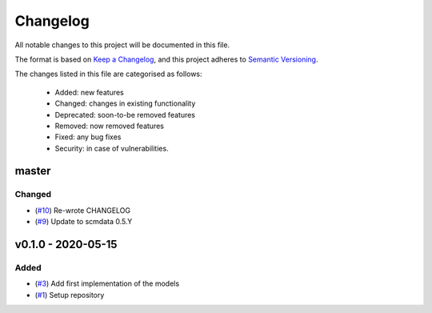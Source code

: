 Changelog
=========

All notable changes to this project will be documented in this file.

The format is based on `Keep a Changelog <https://keepachangelog.com/en/1.0.0/>`_, and this project adheres to `Semantic Versioning <https://semver.org/spec/v2.0.0.html>`_.

The changes listed in this file are categorised as follows:

    - Added: new features
    - Changed: changes in existing functionality
    - Deprecated: soon-to-be removed features
    - Removed: now removed features
    - Fixed: any bug fixes
    - Security: in case of vulnerabilities.

master
------

Changed
~~~~~~~

- (`#10 <https://github.com/openscm/openscm-twolayermodel/pull/10>`_) Re-wrote CHANGELOG
- (`#9 <https://github.com/openscm/openscm-twolayermodel/pull/9>`_) Update to scmdata 0.5.Y

v0.1.0 - 2020-05-15
-------------------

Added
~~~~~

- (`#3 <https://github.com/openscm/openscm-twolayermodel/pull/3>`_) Add first implementation of the models
- (`#1 <https://github.com/openscm/openscm-twolayermodel/pull/1>`_) Setup repository
